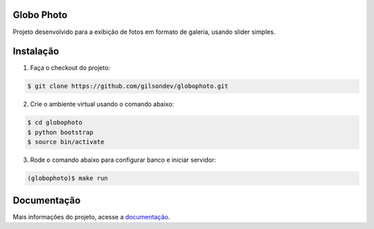 Globo Photo
=============

Projeto desenvolvido para a exibição de fotos em formato de galeria, usando
slider simples.

Instalação
=============

1. Faça o checkout do projeto:

.. sourcecode:: bash

    $ git clone https://github.com/gilsondev/globophoto.git

2. Crie o ambiente virtual usando o comando abaixo:

.. sourcecode:: bash

    $ cd globophoto
    $ python bootstrap
    $ source bin/activate

3. Rode o comando abaixo para configurar banco e iniciar servidor:

.. sourcecode:: bash

    (globophoto)$ make run


Documentação
=============

Mais informações do projeto, acesse a `documentação`_.


.. _documentação: http://globo-photo.readthedocs.org/
